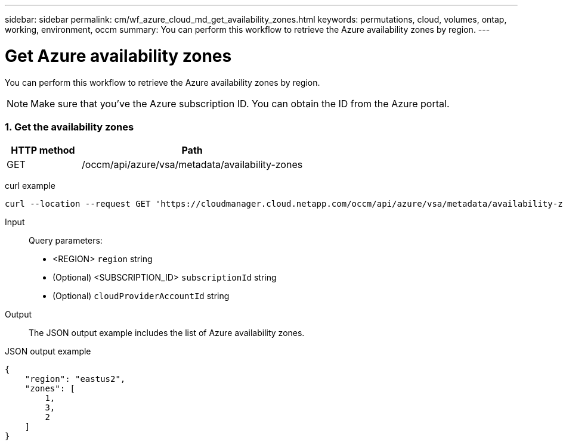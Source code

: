 ---
sidebar: sidebar
permalink: cm/wf_azure_cloud_md_get_availability_zones.html
keywords: permutations, cloud, volumes, ontap, working, environment, occm
summary: You can perform this workflow to retrieve the Azure availability zones by region.
---

= Get Azure availability zones
:hardbreaks:
:nofooter:
:icons: font
:linkattrs:
:imagesdir: ./media/

[.lead]
You can perform this workflow to retrieve the Azure availability zones by region.

NOTE: Make sure that you've the Azure subscription ID. You can obtain the ID from the Azure portal.


=== 1. Get the availability zones

[cols="25,75"*,options="header"]
|===
|HTTP method
|Path
|GET
|/occm/api/azure/vsa/metadata/availability-zones
|===

curl example::
[source,curl]
curl --location --request GET 'https://cloudmanager.cloud.netapp.com/occm/api/azure/vsa/metadata/availability-zones?region=<REGION>&subscriptionId=<SUBSCRIPTION_ID>' --header 'x-agent-id: <AGENT_ID>' --header 'Authorization: Bearer <ACCESS_TOKEN>' --header 'Content-Type: application/json'

Input::

Query parameters:

* <REGION> `region` string
* (Optional) <SUBSCRIPTION_ID> `subscriptionId` string
* (Optional) `cloudProviderAccountId` string

Output::

The JSON output example includes the list of Azure availability zones.

JSON output example::
[source, json]
{
    "region": "eastus2",
    "zones": [
        1,
        3,
        2
    ]
}
